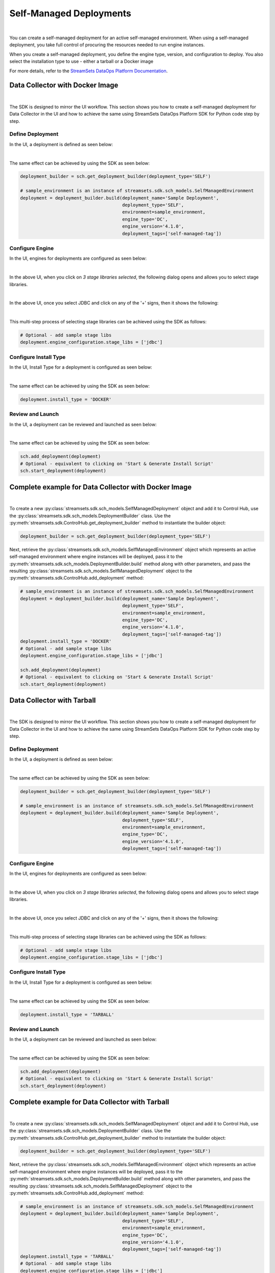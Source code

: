 Self-Managed Deployments
========================
|
You can create a self-managed deployment for an active self-managed environment.
When using a self-managed deployment, you take full control of procuring the resources needed to run engine instances.

When you create a self-managed deployment, you define the engine type, version, and configuration to deploy.
You also select the installation type to use - either a tarball or a Docker image

For more details, refer to the `StreamSets DataOps Platform Documentation <https://docs.streamsets.com/portal/#platform-controlhub/controlhub/UserGuide/Deployments/Self.html#concept_xnm_v5z_gpb>`_.

Data Collector with Docker Image
~~~~~~~~~~~~~~~~~~~~~~~~~~~~~~~~
|
The SDK is designed to mirror the UI workflow.
This section shows you how to create a self-managed deployment for Data Collector in the UI and how to achieve the
same using StreamSets DataOps Platform SDK for Python code step by step.

Define Deployment
-----------------

In the UI, a deployment is defined as seen below:

.. image:: ../../../_static/images/set_up/deployments/self_managed_deployments/creation_define_deployment_sdc.png

|
The same effect can be achieved by using the SDK as seen below:

.. code-block:: python

    deployment_builder = sch.get_deployment_builder(deployment_type='SELF')

    # sample_environment is an instance of streamsets.sdk.sch_models.SelfManagedEnvironment
    deployment = deployment_builder.build(deployment_name='Sample Deployment',
                                          deployment_type='SELF',
                                          environment=sample_environment,
                                          engine_type='DC',
                                          engine_version='4.1.0',
                                          deployment_tags=['self-managed-tag'])

Configure Engine
-----------------

In the UI, engines for deployments are configured as seen below:

.. image:: ../../../_static/images/set_up/deployments/self_managed_deployments/creation_configure_engine.png

|
In the above UI, when you click on `3 stage libraries selected`, the following dialog opens and allows you to select stage libraries.

.. image:: ../../../_static/images/set_up/deployments/common/creation_configure_engine_stage_lib_selection_screen.png

|
In the above UI, once you select JDBC and click on any of the '+' signs, then it shows the following:

.. image:: ../../../_static/images/set_up/deployments/common/creation_configure_engine_stage_lib_selection_as_a_list.png
|
This multi-step process of selecting stage libraries can be achieved using the SDK as follows:

.. code-block:: python

    # Optional - add sample stage libs
    deployment.engine_configuration.stage_libs = ['jdbc']

Configure Install Type
----------------------

In the UI, Install Type for a deployment is configured as seen below:

.. image:: ../../../_static/images/set_up/deployments/common/configure_install_type_docker.png

|
The same effect can be achieved by using the SDK as seen below:

.. code-block:: python

    deployment.install_type = 'DOCKER'

Review and Launch
-----------------

In the UI, a deployment can be reviewed and launched as seen below:

.. image:: ../../../_static/images/set_up/deployments/self_managed_deployments/creation_review_and_launch_sdc.png

|
The same effect can be achieved by using the SDK as seen below:

.. code-block:: python

    sch.add_deployment(deployment)
    # Optional - equivalent to clicking on 'Start & Generate Install Script'
    sch.start_deployment(deployment)

Complete example for Data Collector with Docker Image
~~~~~~~~~~~~~~~~~~~~~~~~~~~~~~~~~~~~~~~~~~~~~~~~~~~~~
|
To create a new :py:class:`streamsets.sdk.sch_models.SelfManagedDeployment` object and add it to Control Hub, use the
:py:class:`streamsets.sdk.sch_models.DeploymentBuilder` class.
Use the :py:meth:`streamsets.sdk.ControlHub.get_deployment_builder` method to instantiate the builder object:

.. code-block:: python

    deployment_builder = sch.get_deployment_builder(deployment_type='SELF')

Next, retrieve the :py:class:`streamsets.sdk.sch_models.SelfManagedEnvironment` object which represents an active
self-managed environment where engine instances will be deployed, pass it to the
:py:meth:`streamsets.sdk.sch_models.DeploymentBuilder.build` method along with other parameters, and pass the
resulting :py:class:`streamsets.sdk.sch_models.SelfManagedDeployment` object to the
:py:meth:`streamsets.sdk.ControlHub.add_deployment` method:


.. code-block:: python

    # sample_environment is an instance of streamsets.sdk.sch_models.SelfManagedEnvironment
    deployment = deployment_builder.build(deployment_name='Sample Deployment',
                                          deployment_type='SELF',
                                          environment=sample_environment,
                                          engine_type='DC',
                                          engine_version='4.1.0',
                                          deployment_tags=['self-managed-tag'])
    deployment.install_type = 'DOCKER'
    # Optional - add sample stage libs
    deployment.engine_configuration.stage_libs = ['jdbc']

    sch.add_deployment(deployment)
    # Optional - equivalent to clicking on 'Start & Generate Install Script'
    sch.start_deployment(deployment)

Data Collector with Tarball
~~~~~~~~~~~~~~~~~~~~~~~~~~~
|
The SDK is designed to mirror the UI workflow.
This section shows you how to create a self-managed deployment for Data Collector in the UI and how to achieve the
same using StreamSets DataOps Platform SDK for Python code step by step.

Define Deployment
-----------------

In the UI, a deployment is defined as seen below:

.. image:: ../../../_static/images/set_up/deployments/self_managed_deployments/creation_define_deployment_sdc.png

|
The same effect can be achieved by using the SDK as seen below:

.. code-block:: python

    deployment_builder = sch.get_deployment_builder(deployment_type='SELF')

    # sample_environment is an instance of streamsets.sdk.sch_models.SelfManagedEnvironment
    deployment = deployment_builder.build(deployment_name='Sample Deployment',
                                          deployment_type='SELF',
                                          environment=sample_environment,
                                          engine_type='DC',
                                          engine_version='4.1.0',
                                          deployment_tags=['self-managed-tag'])

Configure Engine
-----------------

In the UI, engines for deployments are configured as seen below:

.. image:: ../../../_static/images/set_up/deployments/self_managed_deployments/creation_configure_engine.png

|
In the above UI, when you click on `3 stage libraries selected`, the following dialog opens and allows you to select stage libraries.

.. image:: ../../../_static/images/set_up/deployments/common/creation_configure_engine_stage_lib_selection_screen.png

|
In the above UI, once you select JDBC and click on any of the '+' signs, then it shows the following:

.. image:: ../../../_static/images/set_up/deployments/common/creation_configure_engine_stage_lib_selection_as_a_list.png
|
This multi-step process of selecting stage libraries can be achieved using the SDK as follows:

.. code-block:: python

    # Optional - add sample stage libs
    deployment.engine_configuration.stage_libs = ['jdbc']

Configure Install Type
----------------------

In the UI, Install Type for a deployment is configured as seen below:

.. image:: ../../../_static/images/set_up/deployments/common/configure_install_type_tarball.png

|
The same effect can be achieved by using the SDK as seen below:

.. code-block:: python

    deployment.install_type = 'TARBALL'

Review and Launch
-----------------

In the UI, a deployment can be reviewed and launched as seen below:

.. image:: ../../../_static/images/set_up/deployments/self_managed_deployments/creation_review_and_launch_sdc.png

|
The same effect can be achieved by using the SDK as seen below:

.. code-block:: python

    sch.add_deployment(deployment)
    # Optional - equivalent to clicking on 'Start & Generate Install Script'
    sch.start_deployment(deployment)

Complete example for Data Collector with Tarball
~~~~~~~~~~~~~~~~~~~~~~~~~~~~~~~~~~~~~~~~~~~~~~~~
|
To create a new :py:class:`streamsets.sdk.sch_models.SelfManagedDeployment` object and add it to Control Hub, use the
:py:class:`streamsets.sdk.sch_models.DeploymentBuilder` class.
Use the :py:meth:`streamsets.sdk.ControlHub.get_deployment_builder` method to instantiate the builder object:

.. code-block:: python

    deployment_builder = sch.get_deployment_builder(deployment_type='SELF')

Next, retrieve the :py:class:`streamsets.sdk.sch_models.SelfManagedEnvironment` object which represents an active
self-managed environment where engine instances will be deployed, pass it to the
:py:meth:`streamsets.sdk.sch_models.DeploymentBuilder.build` method along with other parameters, and pass the
resulting :py:class:`streamsets.sdk.sch_models.SelfManagedDeployment` object to the
:py:meth:`streamsets.sdk.ControlHub.add_deployment` method:


.. code-block:: python

    # sample_environment is an instance of streamsets.sdk.sch_models.SelfManagedEnvironment
    deployment = deployment_builder.build(deployment_name='Sample Deployment',
                                          deployment_type='SELF',
                                          environment=sample_environment,
                                          engine_type='DC',
                                          engine_version='4.1.0',
                                          deployment_tags=['self-managed-tag'])
    deployment.install_type = 'TARBALL'
    # Optional - add sample stage libs
    deployment.engine_configuration.stage_libs = ['jdbc']

    sch.add_deployment(deployment)
    # Optional - equivalent to clicking on 'Start & Generate Install Script'
    sch.start_deployment(deployment)

Transformer with Docker Image
~~~~~~~~~~~~~~~~~~~~~~~~~~~~~
|
The SDK is designed to mirror the UI workflow.
This section shows you how to create a self-managed deployment for Transformer in the UI and how to achieve the
same using StreamSets DataOps Platform SDK for Python code step by step.

Define Deployment
-----------------

In the UI, a deployment is defined as seen below:

.. image:: ../../../_static/images/set_up/deployments/self_managed_deployments/creation_define_deployment_transformer.png

|
The same effect can be achieved by using the SDK as seen below:

.. code-block:: python

    deployment_builder = sch.get_deployment_builder(deployment_type='SELF')

    # sample_environment is an instance of streamsets.sdk.sch_models.SelfManagedEnvironment
    deployment = deployment_builder.build(deployment_name='Sample Deployment',
                                          deployment_type='SELF',
                                          environment=sample_environment,
                                          engine_type='TF',
                                          engine_version='4.1.0',
                                          scala_binary_version='2.11',
                                          deployment_tags=['self-managed-tag'])

Configure Engine
-----------------

In the UI, engines for deployments are configured as seen below:

.. image:: ../../../_static/images/set_up/deployments/self_managed_deployments/creation_configure_engine.png

|
In the above UI, when you click on `3 stage libraries selected`, the following dialog opens and allows you to select stage libraries.

.. image:: ../../../_static/images/set_up/deployments/common/creation_configure_engine_transformer_stage_lib_selection_screen.png

|
In the above UI, once you select JDBC and click on any of the '+' signs, then it shows the following:

.. image:: ../../../_static/images/set_up/deployments/common/creation_configure_engine_transformer_stage_lib_selection_as_a_list.png
|
This multi-step process of selecting stage libraries can be achieved using the SDK as follows:

.. code-block:: python

    # Optional - add sample stage libs
    deployment.engine_configuration.stage_libs = ['jdbc']

Configure Install Type
----------------------

In the UI, Install Type for a deployment is configured as seen below:

.. image:: ../../../_static/images/set_up/deployments/common/configure_install_type_docker.png

|
The same effect can be achieved by using the SDK as seen below:

.. code-block:: python

    deployment.install_type = 'DOCKER'

Review and Launch
-----------------

In the UI, a deployment can be reviewed and launched as seen below:

.. image:: ../../../_static/images/set_up/deployments/self_managed_deployments/creation_review_and_launch_transformer.png

|
The same effect can be achieved by using the SDK as seen below:

.. code-block:: python

    sch.add_deployment(deployment)
    # Optional - equivalent to clicking on 'Start & Generate Install Script'
    sch.start_deployment(deployment)

Complete example for Transformer with Docker Image
~~~~~~~~~~~~~~~~~~~~~~~~~~~~~~~~~~~~~~~~~~~~~~~~~~
|
To create a new :py:class:`streamsets.sdk.sch_models.SelfManagedDeployment` object and add it to Control Hub, use the
:py:class:`streamsets.sdk.sch_models.DeploymentBuilder` class.
Use the :py:meth:`streamsets.sdk.ControlHub.get_deployment_builder` method to instantiate the builder object:

.. code-block:: python

    deployment_builder = sch.get_deployment_builder(deployment_type='SELF')

Next, retrieve the :py:class:`streamsets.sdk.sch_models.SelfManagedEnvironment` object which represents an active
self-managed environment where engine instances will be deployed, pass it to the
:py:meth:`streamsets.sdk.sch_models.DeploymentBuilder.build` method along with other parameters, and pass the
resulting :py:class:`streamsets.sdk.sch_models.SelfManagedDeployment` object to the
:py:meth:`streamsets.sdk.ControlHub.add_deployment` method:


.. code-block:: python

    # sample_environment is an instance of streamsets.sdk.sch_models.SelfManagedEnvironment
    deployment = deployment_builder.build(deployment_name='Sample Deployment',
                                          deployment_type='SELF',
                                          environment=sample_environment,
                                          engine_type='TF',
                                          engine_version='4.1.0',
                                          scala_binary_version='2.11',
                                          deployment_tags=['self-managed-tag'])
    deployment.install_type = 'DOCKER'
    # Optional - add sample stage libs
    deployment.engine_configuration.stage_libs = ['jdbc']

    sch.add_deployment(deployment)
    # Optional - equivalent to clicking on 'Start & Generate Install Script'
    sch.start_deployment(deployment)

Transformer with Tarball
~~~~~~~~~~~~~~~~~~~~~~~~
|
The SDK is designed to mirror the UI workflow.
This section shows you how to create a self-managed deployment for Transformer in the UI and how to achieve the
same using StreamSets DataOps Platform SDK for Python code step by step.

Define Deployment
-----------------

In the UI, a deployment is defined as seen below:

.. image:: ../../../_static/images/set_up/deployments/self_managed_deployments/creation_define_deployment_transformer.png

|
The same effect can be achieved by using the SDK as seen below:

.. code-block:: python

    deployment_builder = sch.get_deployment_builder(deployment_type='SELF')

    # sample_environment is an instance of streamsets.sdk.sch_models.SelfManagedEnvironment
    deployment = deployment_builder.build(deployment_name='Sample Deployment',
                                          deployment_type='SELF',
                                          environment=sample_environment,
                                          engine_type='TF',
                                          engine_version='4.1.0',
                                          scala_binary_version='2.11',
                                          deployment_tags=['self-managed-tag'])

Configure Engine
-----------------

In the UI, engines for deployments are configured as seen below:

.. image:: ../../../_static/images/set_up/deployments/self_managed_deployments/creation_configure_engine.png

|
In the above UI, when you click on `3 stage libraries selected`, the following dialog opens and allows you to select stage libraries.

.. image:: ../../../_static/images/set_up/deployments/common/creation_configure_engine_transformer_stage_lib_selection_screen.png

|
In the above UI, once you select JDBC and click on any of the '+' signs, then it shows the following:

.. image:: ../../../_static/images/set_up/deployments/common/creation_configure_engine_transformer_stage_lib_selection_as_a_list.png
|
This multi-step process of selecting stage libraries can be achieved using the SDK as follows:

.. code-block:: python

    # Optional - add sample stage libs
    deployment.engine_configuration.stage_libs = ['spark-jdbc']

Configure Install Type
----------------------

In the UI, Install Type for a deployment is configured as seen below:

.. image:: ../../../_static/images/set_up/deployments/common/configure_install_type_tarball.png

|
The same effect can be achieved by using the SDK as seen below:

.. code-block:: python

    deployment.install_type = 'TARBALL'

Review and Launch
-----------------

In the UI, a deployment can be reviewed and launched as seen below:

.. image:: ../../../_static/images/set_up/deployments/self_managed_deployments/creation_review_and_launch_transformer.png

|
The same effect can be achieved by using the SDK as seen below:

.. code-block:: python

    sch.add_deployment(deployment)
    # Optional - equivalent to clicking on 'Start & Generate Install Script'
    sch.start_deployment(deployment)

Complete example for Transformer with Tarball
~~~~~~~~~~~~~~~~~~~~~~~~~~~~~~~~~~~~~~~~~~~~~
|
To create a new :py:class:`streamsets.sdk.sch_models.SelfManagedDeployment` object and add it to Control Hub, use the
:py:class:`streamsets.sdk.sch_models.DeploymentBuilder` class.
Use the :py:meth:`streamsets.sdk.ControlHub.get_deployment_builder` method to instantiate the builder object:

.. code-block:: python

    deployment_builder = sch.get_deployment_builder(deployment_type='SELF')

Next, retrieve the :py:class:`streamsets.sdk.sch_models.SelfManagedEnvironment` object which represents an active
self-managed environment where engine instances will be deployed, pass it to the
:py:meth:`streamsets.sdk.sch_models.DeploymentBuilder.build` method along with other parameters, and pass the
resulting :py:class:`streamsets.sdk.sch_models.SelfManagedDeployment` object to the
:py:meth:`streamsets.sdk.ControlHub.add_deployment` method:


.. code-block:: python

    # sample_environment is an instance of streamsets.sdk.sch_models.SelfManagedEnvironment
    deployment = deployment_builder.build(deployment_name='Sample Deployment',
                                          deployment_type='SELF',
                                          environment=sample_environment,
                                          engine_type='TF',
                                          engine_version='4.1.0',
                                          scala_binary_version='2.11',
                                          deployment_tags=['self-managed-tag'])
    deployment.install_type = 'TARBALL'
    # Optional - add sample stage libs
    deployment.engine_configuration.stage_libs = ['spark-jdbc']

    sch.add_deployment(deployment)
    # Optional - equivalent to clicking on 'Start & Generate Install Script'
    sch.start_deployment(deployment)
